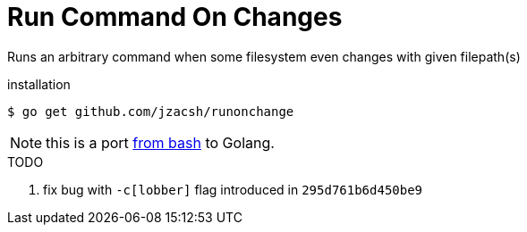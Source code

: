 = Run Command On Changes
:frombash: https://github.com/jzacsh/bin/blob/f38719fdc6795/share/runonchange

Runs an arbitrary command when some filesystem even changes with given filepath(s)

.installation
----
$ go get github.com/jzacsh/runonchange
----

NOTE: this is a port {frombash}[from bash] to Golang.

.TODO
. fix bug with `-c[lobber]` flag introduced in `295d761b6d450be9`
